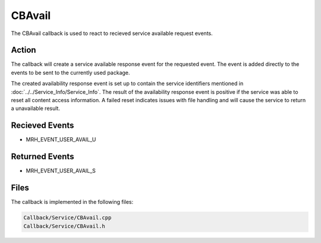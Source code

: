 CBAvail
=======
The CBAvail callback is used to react to recieved service available 
request events.

Action
------
The callback will create a service available response event 
for the requested event. The event is added directly to the 
events to be sent to the currently used package.

The created availability response event is set up to contain the 
service identifiers mentioned in :doc:`../../Service_Info/Service_Info`. 
The result of the availability response event is positive if the 
service was able to reset all content access information. A failed 
reset indicates issues with file handling and will cause the service 
to return a unavailable result.

Recieved Events
---------------
* MRH_EVENT_USER_AVAIL_U

Returned Events
---------------
* MRH_EVENT_USER_AVAIL_S

Files
-----
The callback is implemented in the following files:

.. code-block:: c

    Callback/Service/CBAvail.cpp
    Callback/Service/CBAvail.h